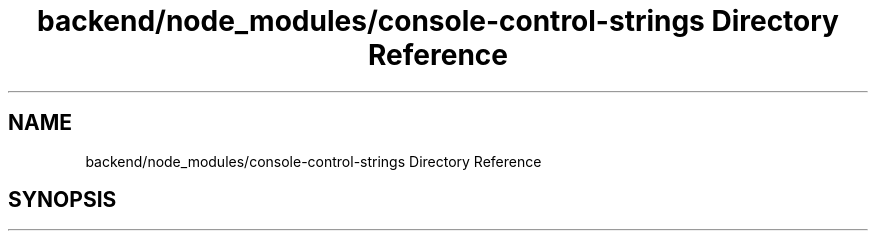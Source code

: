 .TH "backend/node_modules/console-control-strings Directory Reference" 3 "My Project" \" -*- nroff -*-
.ad l
.nh
.SH NAME
backend/node_modules/console-control-strings Directory Reference
.SH SYNOPSIS
.br
.PP

